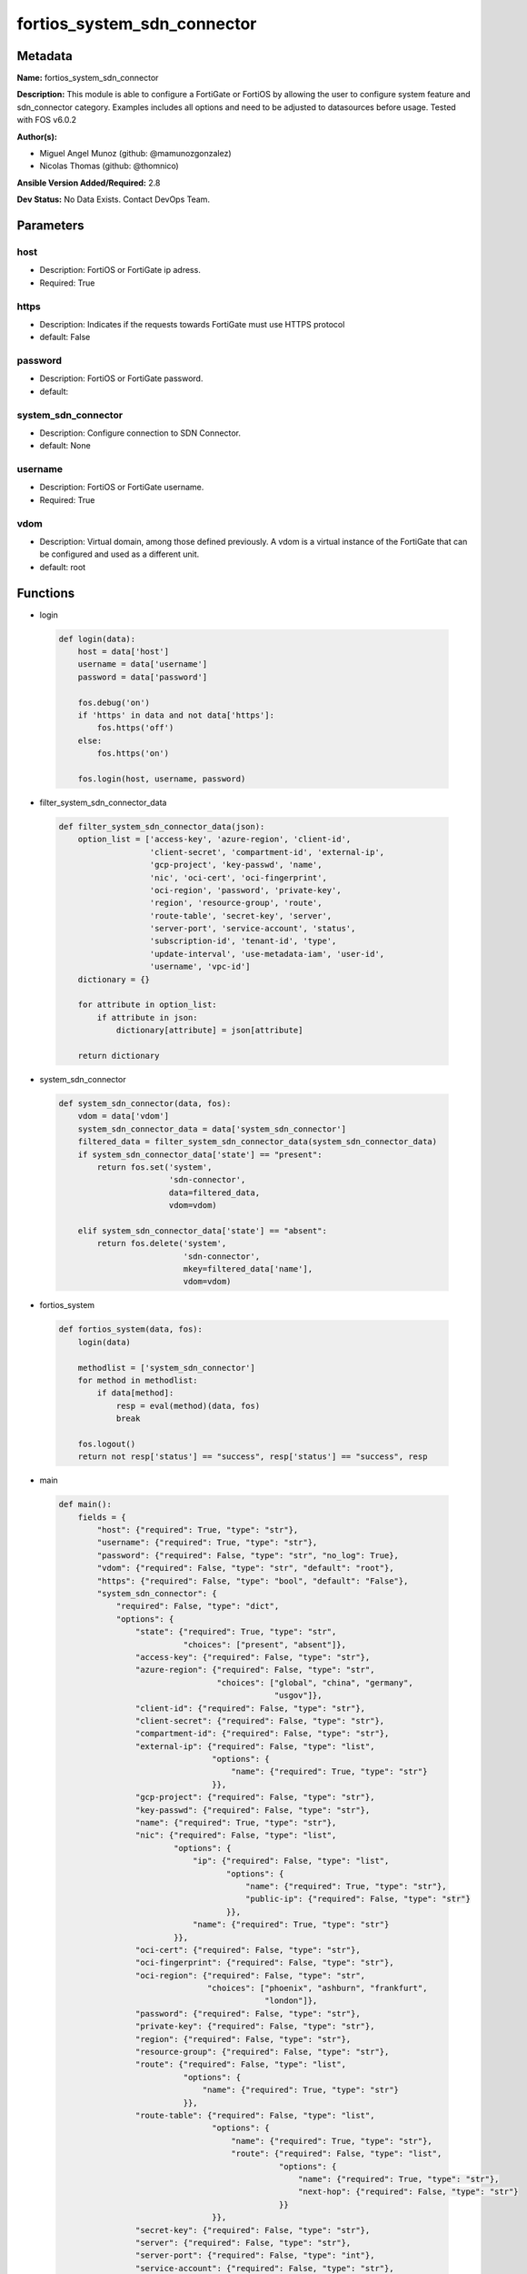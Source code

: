 ============================
fortios_system_sdn_connector
============================


Metadata
--------




**Name:** fortios_system_sdn_connector

**Description:** This module is able to configure a FortiGate or FortiOS by allowing the user to configure system feature and sdn_connector category. Examples includes all options and need to be adjusted to datasources before usage. Tested with FOS v6.0.2


**Author(s):** 

- Miguel Angel Munoz (github: @mamunozgonzalez)

- Nicolas Thomas (github: @thomnico)



**Ansible Version Added/Required:** 2.8

**Dev Status:** No Data Exists. Contact DevOps Team.

Parameters
----------

host
++++

- Description: FortiOS or FortiGate ip adress.

  

- Required: True

https
+++++

- Description: Indicates if the requests towards FortiGate must use HTTPS protocol

  

- default: False

password
++++++++

- Description: FortiOS or FortiGate password.

  

- default: 

system_sdn_connector
++++++++++++++++++++

- Description: Configure connection to SDN Connector.

  

- default: None

username
++++++++

- Description: FortiOS or FortiGate username.

  

- Required: True

vdom
++++

- Description: Virtual domain, among those defined previously. A vdom is a virtual instance of the FortiGate that can be configured and used as a different unit.

  

- default: root




Functions
---------




- login

 .. code-block:: python

    def login(data):
        host = data['host']
        username = data['username']
        password = data['password']
    
        fos.debug('on')
        if 'https' in data and not data['https']:
            fos.https('off')
        else:
            fos.https('on')
    
        fos.login(host, username, password)
    
    

- filter_system_sdn_connector_data

 .. code-block:: python

    def filter_system_sdn_connector_data(json):
        option_list = ['access-key', 'azure-region', 'client-id',
                       'client-secret', 'compartment-id', 'external-ip',
                       'gcp-project', 'key-passwd', 'name',
                       'nic', 'oci-cert', 'oci-fingerprint',
                       'oci-region', 'password', 'private-key',
                       'region', 'resource-group', 'route',
                       'route-table', 'secret-key', 'server',
                       'server-port', 'service-account', 'status',
                       'subscription-id', 'tenant-id', 'type',
                       'update-interval', 'use-metadata-iam', 'user-id',
                       'username', 'vpc-id']
        dictionary = {}
    
        for attribute in option_list:
            if attribute in json:
                dictionary[attribute] = json[attribute]
    
        return dictionary
    
    

- system_sdn_connector

 .. code-block:: python

    def system_sdn_connector(data, fos):
        vdom = data['vdom']
        system_sdn_connector_data = data['system_sdn_connector']
        filtered_data = filter_system_sdn_connector_data(system_sdn_connector_data)
        if system_sdn_connector_data['state'] == "present":
            return fos.set('system',
                           'sdn-connector',
                           data=filtered_data,
                           vdom=vdom)
    
        elif system_sdn_connector_data['state'] == "absent":
            return fos.delete('system',
                              'sdn-connector',
                              mkey=filtered_data['name'],
                              vdom=vdom)
    
    

- fortios_system

 .. code-block:: python

    def fortios_system(data, fos):
        login(data)
    
        methodlist = ['system_sdn_connector']
        for method in methodlist:
            if data[method]:
                resp = eval(method)(data, fos)
                break
    
        fos.logout()
        return not resp['status'] == "success", resp['status'] == "success", resp
    
    

- main

 .. code-block:: python

    def main():
        fields = {
            "host": {"required": True, "type": "str"},
            "username": {"required": True, "type": "str"},
            "password": {"required": False, "type": "str", "no_log": True},
            "vdom": {"required": False, "type": "str", "default": "root"},
            "https": {"required": False, "type": "bool", "default": "False"},
            "system_sdn_connector": {
                "required": False, "type": "dict",
                "options": {
                    "state": {"required": True, "type": "str",
                              "choices": ["present", "absent"]},
                    "access-key": {"required": False, "type": "str"},
                    "azure-region": {"required": False, "type": "str",
                                     "choices": ["global", "china", "germany",
                                                 "usgov"]},
                    "client-id": {"required": False, "type": "str"},
                    "client-secret": {"required": False, "type": "str"},
                    "compartment-id": {"required": False, "type": "str"},
                    "external-ip": {"required": False, "type": "list",
                                    "options": {
                                        "name": {"required": True, "type": "str"}
                                    }},
                    "gcp-project": {"required": False, "type": "str"},
                    "key-passwd": {"required": False, "type": "str"},
                    "name": {"required": True, "type": "str"},
                    "nic": {"required": False, "type": "list",
                            "options": {
                                "ip": {"required": False, "type": "list",
                                       "options": {
                                           "name": {"required": True, "type": "str"},
                                           "public-ip": {"required": False, "type": "str"}
                                       }},
                                "name": {"required": True, "type": "str"}
                            }},
                    "oci-cert": {"required": False, "type": "str"},
                    "oci-fingerprint": {"required": False, "type": "str"},
                    "oci-region": {"required": False, "type": "str",
                                   "choices": ["phoenix", "ashburn", "frankfurt",
                                               "london"]},
                    "password": {"required": False, "type": "str"},
                    "private-key": {"required": False, "type": "str"},
                    "region": {"required": False, "type": "str"},
                    "resource-group": {"required": False, "type": "str"},
                    "route": {"required": False, "type": "list",
                              "options": {
                                  "name": {"required": True, "type": "str"}
                              }},
                    "route-table": {"required": False, "type": "list",
                                    "options": {
                                        "name": {"required": True, "type": "str"},
                                        "route": {"required": False, "type": "list",
                                                  "options": {
                                                      "name": {"required": True, "type": "str"},
                                                      "next-hop": {"required": False, "type": "str"}
                                                  }}
                                    }},
                    "secret-key": {"required": False, "type": "str"},
                    "server": {"required": False, "type": "str"},
                    "server-port": {"required": False, "type": "int"},
                    "service-account": {"required": False, "type": "str"},
                    "status": {"required": False, "type": "str",
                               "choices": ["disable", "enable"]},
                    "subscription-id": {"required": False, "type": "str"},
                    "tenant-id": {"required": False, "type": "str"},
                    "type": {"required": False, "type": "str",
                             "choices": ["aci", "aws", "azure",
                                         "nsx", "nuage", "oci",
                                         "gcp"]},
                    "update-interval": {"required": False, "type": "int"},
                    "use-metadata-iam": {"required": False, "type": "str",
                                         "choices": ["disable", "enable"]},
                    "user-id": {"required": False, "type": "str"},
                    "username": {"required": False, "type": "str"},
                    "vpc-id": {"required": False, "type": "str"}
    
                }
            }
        }
    
        module = AnsibleModule(argument_spec=fields,
                               supports_check_mode=False)
        try:
            from fortiosapi import FortiOSAPI
        except ImportError:
            module.fail_json(msg="fortiosapi module is required")
    
        global fos
        fos = FortiOSAPI()
    
        is_error, has_changed, result = fortios_system(module.params, fos)
    
        if not is_error:
            module.exit_json(changed=has_changed, meta=result)
        else:
            module.fail_json(msg="Error in repo", meta=result)
    
    



Module Source Code
------------------

.. code-block:: python

    #!/usr/bin/python
    from __future__ import (absolute_import, division, print_function)
    # Copyright 2018 Fortinet, Inc.
    #
    # This program is free software: you can redistribute it and/or modify
    # it under the terms of the GNU General Public License as published by
    # the Free Software Foundation, either version 3 of the License, or
    # (at your option) any later version.
    #
    # This program is distributed in the hope that it will be useful,
    # but WITHOUT ANY WARRANTY; without even the implied warranty of
    # MERCHANTABILITY or FITNESS FOR A PARTICULAR PURPOSE.  See the
    # GNU General Public License for more details.
    #
    # You should have received a copy of the GNU General Public License
    # along with this program.  If not, see <https://www.gnu.org/licenses/>.
    #
    # the lib use python logging can get it if the following is set in your
    # Ansible config.
    
    __metaclass__ = type
    
    ANSIBLE_METADATA = {'status': ['preview'],
                        'supported_by': 'community',
                        'metadata_version': '1.1'}
    
    DOCUMENTATION = '''
    ---
    module: fortios_system_sdn_connector
    short_description: Configure connection to SDN Connector.
    description:
        - This module is able to configure a FortiGate or FortiOS by
          allowing the user to configure system feature and sdn_connector category.
          Examples includes all options and need to be adjusted to datasources before usage.
          Tested with FOS v6.0.2
    version_added: "2.8"
    author:
        - Miguel Angel Munoz (@mamunozgonzalez)
        - Nicolas Thomas (@thomnico)
    notes:
        - Requires fortiosapi library developed by Fortinet
        - Run as a local_action in your playbook
    requirements:
        - fortiosapi>=0.9.8
    options:
        host:
           description:
                - FortiOS or FortiGate ip adress.
           required: true
        username:
            description:
                - FortiOS or FortiGate username.
            required: true
        password:
            description:
                - FortiOS or FortiGate password.
            default: ""
        vdom:
            description:
                - Virtual domain, among those defined previously. A vdom is a
                  virtual instance of the FortiGate that can be configured and
                  used as a different unit.
            default: root
        https:
            description:
                - Indicates if the requests towards FortiGate must use HTTPS
                  protocol
            type: bool
            default: false
        system_sdn_connector:
            description:
                - Configure connection to SDN Connector.
            default: null
            suboptions:
                state:
                    description:
                        - Indicates whether to create or remove the object
                    choices:
                        - present
                        - absent
                access-key:
                    description:
                        - AWS access key ID.
                azure-region:
                    description:
                        - Azure server region.
                    choices:
                        - global
                        - china
                        - germany
                        - usgov
                client-id:
                    description:
                        - Azure client ID (application ID).
                client-secret:
                    description:
                        - Azure client secret (application key).
                compartment-id:
                    description:
                        - Compartment ID.
                external-ip:
                    description:
                        - Configure GCP external IP.
                    suboptions:
                        name:
                            description:
                                - External IP name.
                            required: true
                gcp-project:
                    description:
                        - GCP project name.
                key-passwd:
                    description:
                        - Private key password.
                name:
                    description:
                        - SDN connector name.
                    required: true
                nic:
                    description:
                        - Configure Azure network interface.
                    suboptions:
                        ip:
                            description:
                                - Configure IP configuration.
                            suboptions:
                                name:
                                    description:
                                        - IP configuration name.
                                    required: true
                                public-ip:
                                    description:
                                        - Public IP name.
                        name:
                            description:
                                - Network interface name.
                            required: true
                oci-cert:
                    description:
                        - OCI certificate. Source certificate.local.name.
                oci-fingerprint:
                    description:
                        - OCI pubkey fingerprint.
                oci-region:
                    description:
                        - OCI server region.
                    choices:
                        - phoenix
                        - ashburn
                        - frankfurt
                        - london
                password:
                    description:
                        - Password of the remote SDN connector as login credentials.
                private-key:
                    description:
                        - Private key of GCP service account.
                region:
                    description:
                        - AWS region name.
                resource-group:
                    description:
                        - Azure resource group.
                route:
                    description:
                        - Configure GCP route.
                    suboptions:
                        name:
                            description:
                                - Route name.
                            required: true
                route-table:
                    description:
                        - Configure Azure route table.
                    suboptions:
                        name:
                            description:
                                - Route table name.
                            required: true
                        route:
                            description:
                                - Configure Azure route.
                            suboptions:
                                name:
                                    description:
                                        - Route name.
                                    required: true
                                next-hop:
                                    description:
                                        - Next hop address.
                secret-key:
                    description:
                        - AWS secret access key.
                server:
                    description:
                        - Server address of the remote SDN connector.
                server-port:
                    description:
                        - Port number of the remote SDN connector.
                service-account:
                    description:
                        - GCP service account email.
                status:
                    description:
                        - Enable/disable connection to the remote SDN connector.
                    choices:
                        - disable
                        - enable
                subscription-id:
                    description:
                        - Azure subscription ID.
                tenant-id:
                    description:
                        - Tenant ID (directory ID).
                type:
                    description:
                        - Type of SDN connector.
                    choices:
                        - aci
                        - aws
                        - azure
                        - nsx
                        - nuage
                        - oci
                        - gcp
                update-interval:
                    description:
                        - Dynamic object update interval (0 - 3600 sec, 0 means disabled, default = 60).
                use-metadata-iam:
                    description:
                        - Enable/disable using IAM role from metadata to call API.
                    choices:
                        - disable
                        - enable
                user-id:
                    description:
                        - User ID.
                username:
                    description:
                        - Username of the remote SDN connector as login credentials.
                vpc-id:
                    description:
                        - AWS VPC ID.
    '''
    
    EXAMPLES = '''
    - hosts: localhost
      vars:
       host: "192.168.122.40"
       username: "admin"
       password: ""
       vdom: "root"
      tasks:
      - name: Configure connection to SDN Connector.
        fortios_system_sdn_connector:
          host:  "{{  host }}"
          username: "{{ username }}"
          password: "{{ password }}"
          vdom:  "{{  vdom }}"
          system_sdn_connector:
            state: "present"
            access-key: "<your_own_value>"
            azure-region: "global"
            client-id: "<your_own_value>"
            client-secret: "<your_own_value>"
            compartment-id: "<your_own_value>"
            external-ip:
             -
                name: "default_name_9"
            gcp-project: "<your_own_value>"
            key-passwd: "<your_own_value>"
            name: "default_name_12"
            nic:
             -
                ip:
                 -
                    name: "default_name_15"
                    public-ip: "<your_own_value>"
                name: "default_name_17"
            oci-cert: "<your_own_value> (source certificate.local.name)"
            oci-fingerprint: "<your_own_value>"
            oci-region: "phoenix"
            password: "<your_own_value>"
            private-key: "<your_own_value>"
            region: "<your_own_value>"
            resource-group: "<your_own_value>"
            route:
             -
                name: "default_name_26"
            route-table:
             -
                name: "default_name_28"
                route:
                 -
                    name: "default_name_30"
                    next-hop: "<your_own_value>"
            secret-key: "<your_own_value>"
            server: "192.168.100.40"
            server-port: "34"
            service-account: "<your_own_value>"
            status: "disable"
            subscription-id: "<your_own_value>"
            tenant-id: "<your_own_value>"
            type: "aci"
            update-interval: "40"
            use-metadata-iam: "disable"
            user-id: "<your_own_value>"
            username: "<your_own_value>"
            vpc-id: "<your_own_value>"
    '''
    
    RETURN = '''
    build:
      description: Build number of the fortigate image
      returned: always
      type: str
      sample: '1547'
    http_method:
      description: Last method used to provision the content into FortiGate
      returned: always
      type: str
      sample: 'PUT'
    http_status:
      description: Last result given by FortiGate on last operation applied
      returned: always
      type: str
      sample: "200"
    mkey:
      description: Master key (id) used in the last call to FortiGate
      returned: success
      type: str
      sample: "key1"
    name:
      description: Name of the table used to fulfill the request
      returned: always
      type: str
      sample: "urlfilter"
    path:
      description: Path of the table used to fulfill the request
      returned: always
      type: str
      sample: "webfilter"
    revision:
      description: Internal revision number
      returned: always
      type: str
      sample: "17.0.2.10658"
    serial:
      description: Serial number of the unit
      returned: always
      type: str
      sample: "FGVMEVYYQT3AB5352"
    status:
      description: Indication of the operation's result
      returned: always
      type: str
      sample: "success"
    vdom:
      description: Virtual domain used
      returned: always
      type: str
      sample: "root"
    version:
      description: Version of the FortiGate
      returned: always
      type: str
      sample: "v5.6.3"
    
    '''
    
    from ansible.module_utils.basic import AnsibleModule
    
    fos = None
    
    
    def login(data):
        host = data['host']
        username = data['username']
        password = data['password']
    
        fos.debug('on')
        if 'https' in data and not data['https']:
            fos.https('off')
        else:
            fos.https('on')
    
        fos.login(host, username, password)
    
    
    def filter_system_sdn_connector_data(json):
        option_list = ['access-key', 'azure-region', 'client-id',
                       'client-secret', 'compartment-id', 'external-ip',
                       'gcp-project', 'key-passwd', 'name',
                       'nic', 'oci-cert', 'oci-fingerprint',
                       'oci-region', 'password', 'private-key',
                       'region', 'resource-group', 'route',
                       'route-table', 'secret-key', 'server',
                       'server-port', 'service-account', 'status',
                       'subscription-id', 'tenant-id', 'type',
                       'update-interval', 'use-metadata-iam', 'user-id',
                       'username', 'vpc-id']
        dictionary = {}
    
        for attribute in option_list:
            if attribute in json:
                dictionary[attribute] = json[attribute]
    
        return dictionary
    
    
    def system_sdn_connector(data, fos):
        vdom = data['vdom']
        system_sdn_connector_data = data['system_sdn_connector']
        filtered_data = filter_system_sdn_connector_data(system_sdn_connector_data)
        if system_sdn_connector_data['state'] == "present":
            return fos.set('system',
                           'sdn-connector',
                           data=filtered_data,
                           vdom=vdom)
    
        elif system_sdn_connector_data['state'] == "absent":
            return fos.delete('system',
                              'sdn-connector',
                              mkey=filtered_data['name'],
                              vdom=vdom)
    
    
    def fortios_system(data, fos):
        login(data)
    
        methodlist = ['system_sdn_connector']
        for method in methodlist:
            if data[method]:
                resp = eval(method)(data, fos)
                break
    
        fos.logout()
        return not resp['status'] == "success", resp['status'] == "success", resp
    
    
    def main():
        fields = {
            "host": {"required": True, "type": "str"},
            "username": {"required": True, "type": "str"},
            "password": {"required": False, "type": "str", "no_log": True},
            "vdom": {"required": False, "type": "str", "default": "root"},
            "https": {"required": False, "type": "bool", "default": "False"},
            "system_sdn_connector": {
                "required": False, "type": "dict",
                "options": {
                    "state": {"required": True, "type": "str",
                              "choices": ["present", "absent"]},
                    "access-key": {"required": False, "type": "str"},
                    "azure-region": {"required": False, "type": "str",
                                     "choices": ["global", "china", "germany",
                                                 "usgov"]},
                    "client-id": {"required": False, "type": "str"},
                    "client-secret": {"required": False, "type": "str"},
                    "compartment-id": {"required": False, "type": "str"},
                    "external-ip": {"required": False, "type": "list",
                                    "options": {
                                        "name": {"required": True, "type": "str"}
                                    }},
                    "gcp-project": {"required": False, "type": "str"},
                    "key-passwd": {"required": False, "type": "str"},
                    "name": {"required": True, "type": "str"},
                    "nic": {"required": False, "type": "list",
                            "options": {
                                "ip": {"required": False, "type": "list",
                                       "options": {
                                           "name": {"required": True, "type": "str"},
                                           "public-ip": {"required": False, "type": "str"}
                                       }},
                                "name": {"required": True, "type": "str"}
                            }},
                    "oci-cert": {"required": False, "type": "str"},
                    "oci-fingerprint": {"required": False, "type": "str"},
                    "oci-region": {"required": False, "type": "str",
                                   "choices": ["phoenix", "ashburn", "frankfurt",
                                               "london"]},
                    "password": {"required": False, "type": "str"},
                    "private-key": {"required": False, "type": "str"},
                    "region": {"required": False, "type": "str"},
                    "resource-group": {"required": False, "type": "str"},
                    "route": {"required": False, "type": "list",
                              "options": {
                                  "name": {"required": True, "type": "str"}
                              }},
                    "route-table": {"required": False, "type": "list",
                                    "options": {
                                        "name": {"required": True, "type": "str"},
                                        "route": {"required": False, "type": "list",
                                                  "options": {
                                                      "name": {"required": True, "type": "str"},
                                                      "next-hop": {"required": False, "type": "str"}
                                                  }}
                                    }},
                    "secret-key": {"required": False, "type": "str"},
                    "server": {"required": False, "type": "str"},
                    "server-port": {"required": False, "type": "int"},
                    "service-account": {"required": False, "type": "str"},
                    "status": {"required": False, "type": "str",
                               "choices": ["disable", "enable"]},
                    "subscription-id": {"required": False, "type": "str"},
                    "tenant-id": {"required": False, "type": "str"},
                    "type": {"required": False, "type": "str",
                             "choices": ["aci", "aws", "azure",
                                         "nsx", "nuage", "oci",
                                         "gcp"]},
                    "update-interval": {"required": False, "type": "int"},
                    "use-metadata-iam": {"required": False, "type": "str",
                                         "choices": ["disable", "enable"]},
                    "user-id": {"required": False, "type": "str"},
                    "username": {"required": False, "type": "str"},
                    "vpc-id": {"required": False, "type": "str"}
    
                }
            }
        }
    
        module = AnsibleModule(argument_spec=fields,
                               supports_check_mode=False)
        try:
            from fortiosapi import FortiOSAPI
        except ImportError:
            module.fail_json(msg="fortiosapi module is required")
    
        global fos
        fos = FortiOSAPI()
    
        is_error, has_changed, result = fortios_system(module.params, fos)
    
        if not is_error:
            module.exit_json(changed=has_changed, meta=result)
        else:
            module.fail_json(msg="Error in repo", meta=result)
    
    
    if __name__ == '__main__':
        main()


